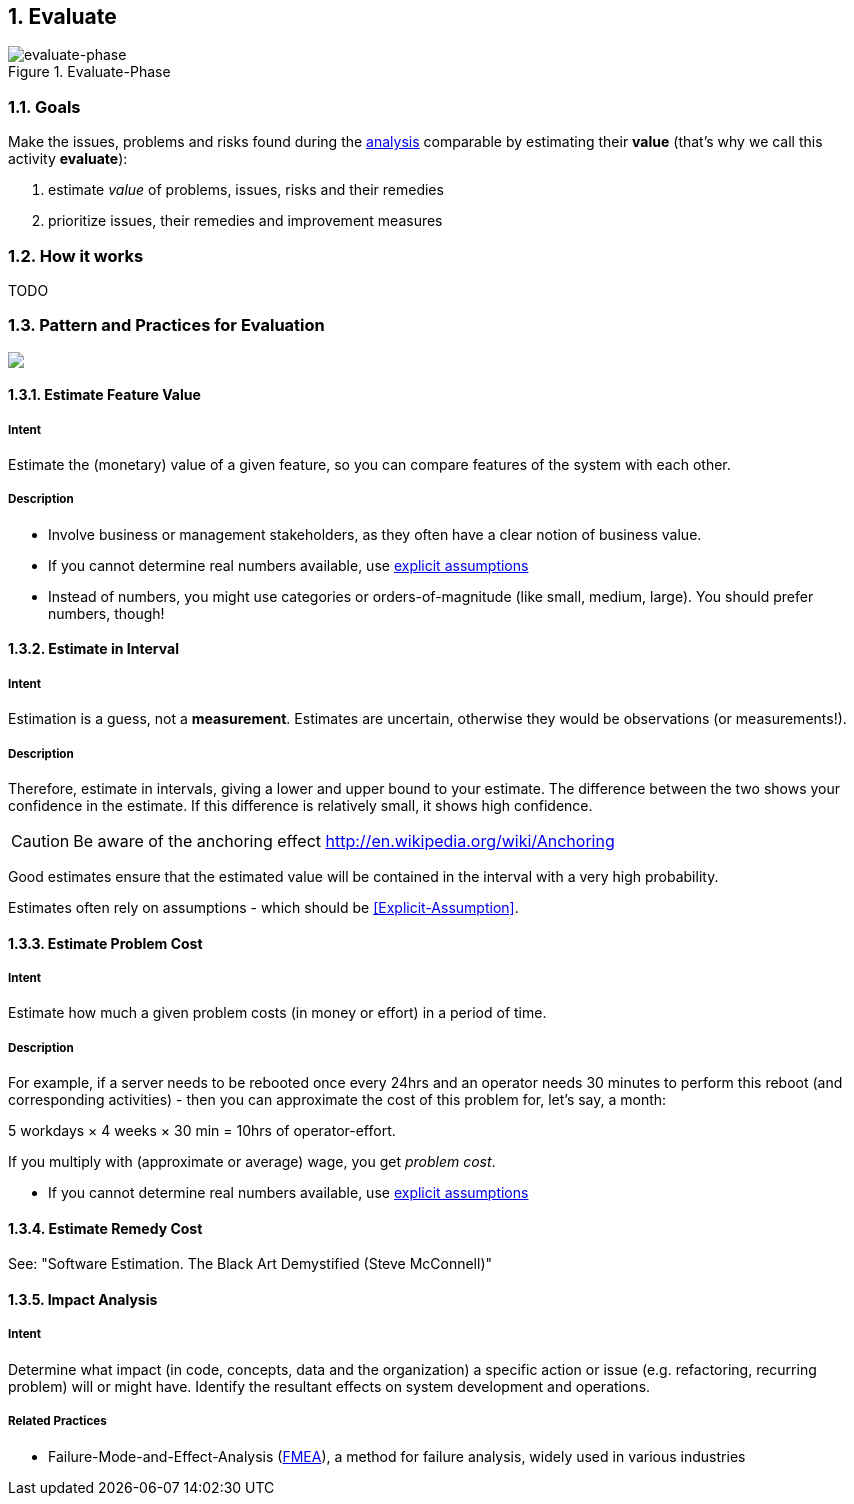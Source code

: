 :numbered:

[[Evaluate]]
== Evaluate

image::evaluate.jpg["evaluate-phase", title="Evaluate-Phase"]

=== Goals

Make the issues, problems and risks found during the <<Analyze, analysis>> comparable by
estimating their *value* (that's why we call this activity *evaluate*):

. estimate _value_ of problems, issues, risks and their remedies 
. prioritize issues, their remedies and improvement measures 


=== How it works
TODO

=== Pattern and Practices for Evaluation

// image map - created manually from OmniGraffle Export
++++
<map name="EvaluationConcepts">
	<area shape=rect coords="11,174,63,209" href="#Estimate-Feature-Value">
	<area shape=rect coords="219,249,281,283" href="#Impact-Analysis">
	<area shape=rect coords="214,11,270,54" href="#Estimate-Problem-Cost">
	<area shape=rect coords="351,65,426,108" href="#Estimate-Remedy-Cost">
	<area shape=rect coords="58,65,133,108" href="#Estimate-Problem-Cost">
</map>
<img border=0 src="images/evaluate-patterns-conceptmap.png" usemap="#EvaluationConcepts">
++++


// the detailed description of the evaluation-patterns
[[Estimate-Feature-Value]]
==== [pattern]#Estimate Feature Value#

===== Intent
Estimate the (monetary) value of a given feature, so you can compare features of the system with each other.

===== Description
* Involve business or management stakeholders, as they often have a clear notion of business value.
* If you cannot determine real numbers available, use <<Explicit-Assumption, explicit assumptions>> 
* Instead of numbers, you might use categories or orders-of-magnitude (like small, medium, large). You should prefer numbers, though!



[[Estimate-In-Interval]]
==== [pattern]#Estimate in Interval# 
===== Intent
Estimation is a guess, not a *measurement*. Estimates are uncertain, otherwise they would be observations (or measurements!). 

===== Description
Therefore, estimate in intervals, giving a lower and upper bound to your estimate. The difference between the two shows your confidence in the estimate. If this difference is relatively small, it shows high confidence.

CAUTION: Be aware of the anchoring effect http://en.wikipedia.org/wiki/Anchoring

Good estimates ensure that the estimated value will be contained in the interval with a very high probability.

Estimates often rely on assumptions - which should be <<Explicit-Assumption>>. 


[[Estimate-Problem-Cost]]
==== [pattern]#Estimate Problem Cost#

===== Intent
Estimate how much a given problem costs (in money or effort) in a period of time. 

===== Description
For example, if a server needs to be rebooted once every 24hrs and an operator needs 30 minutes to perform this reboot (and corresponding activities) - then you can approximate the cost of this problem for, let's say, a month:

5 workdays × 4 weeks × 30 min = 10hrs of operator-effort.

If you multiply with (approximate or average) wage, you get _problem cost_.

* If you cannot determine real numbers available, use <<Explicit-Assumption, explicit assumptions>> 


[[Estimate-Remedy-Cost]]
==== [pattern]#Estimate Remedy Cost#

See: "Software Estimation. The Black Art Demystified (Steve McConnell)"


[[Impact-Analysis]]

==== [pattern]#Impact Analysis#

===== Intent
Determine what impact (in code, concepts, data and the organization) a specific action or issue (e.g. refactoring, recurring problem) will or might have. Identify the resultant effects on system development and operations.

===== Related Practices
* Failure-Mode-and-Effect-Analysis (http://en.wikipedia.org/wiki/Failure_mode_and_effects_analysis[FMEA]), a method for failure analysis, widely used in various industries
